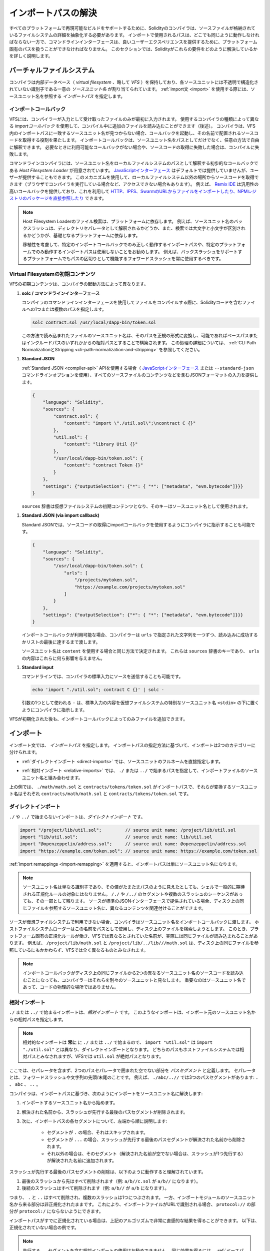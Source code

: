 .. _path-resolution:

********************
インポートパスの解決
********************

.. In order to be able to support reproducible builds on all platforms, the Solidity compiler has to abstract away the details of the filesystem where source files are stored.
.. Paths used in imports must work the same way everywhere while the command-line interface must be able to work with platform-specific paths to provide good user experience.
.. This section aims to explain in detail how Solidity reconciles these requirements.

すべてのプラットフォームで再現可能なビルドをサポートするために、Solidityのコンパイラは、ソースファイルが格納されているファイルシステムの詳細を抽象化する必要があります。
インポートで使用されるパスは、どこでも同じように動作しなければならない一方で、コマンドラインインターフェースは、良いユーザーエクスペリエンスを提供するために、プラットフォーム固有のパスを扱うことができなければなりません。
このセクションでは、Solidityがこれらの要件をどのように解決しているかを詳しく説明します。

.. index:: ! virtual filesystem, ! VFS, ! source unit name
.. _virtual-filesystem:

.. Virtual Filesystem

バーチャルファイルシステム
==========================

.. The compiler maintains an internal database (*virtual filesystem* or *VFS* for short) where each source unit is assigned a unique *source unit name* which is an opaque and unstructured identifier.
.. When you use the :ref:`import statement <import>`, you specify an *import path* that references a source unit name.

コンパイラは内部データベース（ *virtual filesystem* 、略して *VFS* ）を保持しており、各ソースユニットには不透明で構造化されていない識別子である一意の *ソースユニット名* が割り当てられています。
:ref:`import文 <import>` を使用する際には、ソースユニット名を参照する *インポートパス* を指定します。

.. index:: ! import callback, ! Host Filesystem Loader
.. _import-callback:

インポートコールバック
----------------------

.. The VFS is initially populated only with files the compiler has received as input.
.. Additional files can be loaded during compilation using an *import callback*, which is different depending on the type of compiler you use (see below).
.. If the compiler does not find any source unit name matching the import path in the VFS, it invokes the callback, which is responsible for obtaining the source code to be placed under that name.
.. An import callback is free to interpret source unit names in an arbitrary way, not just as paths.
.. If there is no callback available when one is needed or if it fails to locate the source code, compilation fails.

VFSには、コンパイラーが入力として受け取ったファイルのみが最初に入力されます。
使用するコンパイラの種類によって異なる *importコールバック* を使用して、コンパイル中に追加のファイルを読み込むことができます（後述）。
コンパイラは、VFS内のインポートパスに一致するソースユニット名が見つからない場合、コールバックを起動し、その名前で配置されるソースコードを取得する役割を果たします。
インポートコールバックは、ソースユニット名をパスとしてだけでなく、任意の方法で自由に解釈できます。
必要なときに利用可能なコールバックがない場合や、ソースコードの取得に失敗した場合は、コンパイルに失敗します。

.. The command-line compiler provides the *Host Filesystem Loader* - a rudimentary callback that interprets a source unit name as a path in the local filesystem.
.. The `JavaScript interface <https://github.com/ethereum/solc-js>`_ does not provide any by default, but one can be provided by the user.
.. This mechanism can be used to obtain source code from locations other then the local filesystem (which may not even be accessible, e.g. when the compiler is running in a browser).
.. For example the `Remix IDE <https://remix.ethereum.org/>`_ provides a versatile callback that lets you `import files from HTTP, IPFS and Swarm URLs or refer directly to packages in NPM registry <https://remix-ide.readthedocs.io/en/latest/import.html>`_.

コマンドラインコンパイラには、ソースユニット名をローカルファイルシステムのパスとして解釈する初歩的なコールバックである *Host Filesystem Loader* が用意されています。
`JavaScriptインターフェース <https://github.com/ethereum/solc-js>`_ はデフォルトでは提供していませんが、ユーザーが提供することもできます。
このメカニズムを使用して、ローカルファイルシステム以外の場所からソースコードを取得できます（ブラウザでコンパイラを実行している場合など、アクセスできない場合もあります）。
例えば、 `Remix IDE <https://remix.ethereum.org/>`_ は汎用性の高いコールバックを提供しており、これを利用して `HTTP、IPFS、SwarmのURLからファイルをインポートしたり、NPMレジストリのパッケージを直接参照したり <https://remix-ide.readthedocs.io/en/latest/import.html>`_ できます。

.. .. note::

..     Host Filesystem Loader's file lookup is platform-dependent.
..     For example backslashes in a source unit name can be interpreted as directory separators or not and the lookup can be case-sensitive or not, depending on the underlying platform.

..     For portability it is recommended to avoid using import paths that will work correctly only with a specific import callback or only on one platform.
..     For example you should always use forward slashes since they work as path separators also on platforms that support backslashes.

.. note::

    Host Filesystem Loaderのファイル検索は、プラットフォームに依存します。
    例えば、ソースユニット名のバックスラッシュは、ディレクトリセパレータとして解釈されるかどうか、また、検索では大文字と小文字が区別されるかどうかが、基礎となるプラットフォームに依存します。

    移植性を考慮して、特定のインポートコールバックでのみ正しく動作するインポートパスや、特定のプラットフォームでのみ動作するインポートパスは使用しないことをお勧めします。
    例えば、バックスラッシュをサポートするプラットフォームでもパスの区切りとして機能するフォワードスラッシュを常に使用するべきです。

Virtual Filesystemの初期コンテンツ
----------------------------------

.. The initial content of the VFS depends on how you invoke the compiler:

VFSの初期コンテンツは、コンパイラの起動方法によって異なります。

.. #. **solc / command-line interface**

..    When you compile a file using the command-line interface of the compiler, you provide one or
..    more paths to files containing Solidity code:

#. **solc / コマンドラインインターフェース**

   コンパイラのコマンドラインインターフェースを使用してファイルをコンパイルする際に、Solidityコードを含むファイルへの1つまたは複数のパスを指定します。

   .. code-block:: bash

       solc contract.sol /usr/local/dapp-bin/token.sol

   .. The source unit name of a file loaded this way is constructed by converting its path to a canonical form and, if possible, making it relative to either the base path or one of the include paths.
   .. See :ref:`CLI Path Normalization and Stripping <cli-path-normalization-and-stripping>` for a detailed description of this process.

   この方法で読み込まれたファイルのソースユニット名は、そのパスを正規の形式に変換し、可能であればベースパスまたはインクルードパスのいずれかからの相対パスとすることで構築されます。
   この処理の詳細については、 :ref:`CLI Path NormalizationとStripping <cli-path-normalization-and-stripping>` を参照してください。

   .. index:: standard JSON

.. #. **Standard JSON**

..    When using the :ref:`Standard JSON <compiler-api>` API (via either the `JavaScript interface
..    <https://github.com/ethereum/solc-js>`_ or the ``--standard-json`` command-line option)
..    you provide input in JSON format, containing, among other things, the content of all your source
..    files:

#. **Standard JSON**

   :ref:`Standard JSON <compiler-api>`  APIを使用する場合（ `JavaScriptインターフェース <https://github.com/ethereum/solc-js>`_ または ``--standard-json`` コマンドラインオプションを使用）、すべてのソースファイルのコンテンツなどを含むJSONフォーマットの入力を提供します。

   .. code-block:: json

       {
           "language": "Solidity",
           "sources": {
               "contract.sol": {
                   "content": "import \"./util.sol\";\ncontract C {}"
               },
               "util.sol": {
                   "content": "library Util {}"
               },
               "/usr/local/dapp-bin/token.sol": {
                   "content": "contract Token {}"
               }
           },
           "settings": {"outputSelection": {"*": { "*": ["metadata", "evm.bytecode"]}}}
       }

   .. The ``sources`` dictionary becomes the initial content of the virtual filesystem and its keys are used as source unit names.

   ``sources`` 辞書は仮想ファイルシステムの初期コンテンツとなり、そのキーはソースユニット名として使用されます。

.. _initial-vfs-content-standard-json-with-import-callback:

.. #. **Standard JSON (via import callback)**

..    With Standard JSON it is also possible to tell the compiler to use the import callback to obtain
..    the source code:

#. **Standard JSON (via import callback)**

   Standard JSONでは、ソースコードの取得にimportコールバックを使用するようにコンパイラに指示することも可能です。

   .. code-block:: json

       {
           "language": "Solidity",
           "sources": {
               "/usr/local/dapp-bin/token.sol": {
                   "urls": [
                       "/projects/mytoken.sol",
                       "https://example.com/projects/mytoken.sol"
                   ]
               }
           },
           "settings": {"outputSelection": {"*": { "*": ["metadata", "evm.bytecode"]}}}
       }

   .. If an import callback is available, the compiler will give it the strings specified in ``urls`` one by one, until one is loaded successfully or the end of the list is reached.

   インポートコールバックが利用可能な場合、コンパイラーは ``urls`` で指定された文字列を一つずつ、読み込みに成功するかリストの最後に達するまで渡します。

   .. The source unit names are determined the same way as when using ``content`` - they are keys of the ``sources`` dictionary and the content of ``urls`` does not affect them in any way.

   ソースユニット名は ``content`` を使用する場合と同じ方法で決定されます。
   これらは ``sources`` 辞書のキーであり、 ``urls`` の内容はこれらに何ら影響を与えません。

   .. index:: standard input, stdin, <stdin>

.. #. **Standard input**

..    On the command line it is also possible to provide the source by sending it to compiler's
..    standard input:

#. **Standard input**

   コマンドラインでは、コンパイラの標準入力にソースを送信することも可能です。

   .. code-block:: bash

       echo 'import "./util.sol"; contract C {}' | solc -

   .. ``-`` used as one of the arguments instructs the compiler to place the content of the standard input in the virtual filesystem under a special source unit name: ``<stdin>``.

   引数の1つとして使われる ``-`` は、標準入力の内容を仮想ファイルシステムの特別なソースユニット名 ``<stdin>`` の下に置くようにコンパイラに指示します。

.. Once the VFS is initialized, additional files can still be added to it only through the import
.. callback.

VFSが初期化された後も、インポートコールバックによってのみファイルを追加できます。

.. index:: ! import; path

インポート
==========

.. The import statement specifies an *import path*.
.. Based on how the import path is specified, we can divide imports into two categories:

インポート文では、 *インポートパス* を指定します。
インポートパスの指定方法に基づいて、インポートは2つのカテゴリーに分けられます。

.. - :ref:`Direct imports <direct-imports>`, where you specify the full source unit name directly.

- :ref:`ダイレクトインポート <direct-imports>` では、ソースユニットのフルネームを直接指定します。

.. - :ref:`Relative imports <relative-imports>`, where you specify a path starting with ``./`` or ``../``
..   to be combined with the source unit name of the importing file.

- :ref:`相対インポート <relative-imports>` では、 ``./`` または ``../`` で始まるパスを指定して、インポートファイルのソースユニット名と組み合わせます。

.. code-block:: solidity
    :caption: contracts/contract.sol

    import "./math/math.sol";
    import "contracts/tokens/token.sol";

.. In the above ``./math/math.sol`` and ``contracts/tokens/token.sol`` are import paths while the
.. source unit names they translate to are ``contracts/math/math.sol`` and ``contracts/tokens/token.sol``
.. respectively.

上の例では、 ``./math/math.sol`` と ``contracts/tokens/token.sol`` がインポートパスで、それらが変換するソースユニット名はそれぞれ ``contracts/math/math.sol`` と ``contracts/tokens/token.sol`` です。

.. index:: ! direct import, import; direct
.. _direct-imports:

.. Direct Imports

ダイレクトインポート
--------------------

.. An import that does not start with ``./`` or ``../`` is a *direct import*.

``./`` や ``../`` で始まらないインポートは、*ダイレクトインポート* です。

.. code-block:: solidity

    import "/project/lib/util.sol";         // source unit name: /project/lib/util.sol
    import "lib/util.sol";                  // source unit name: lib/util.sol
    import "@openzeppelin/address.sol";     // source unit name: @openzeppelin/address.sol
    import "https://example.com/token.sol"; // source unit name: https://example.com/token.sol

.. After applying any :ref:`import remappings <import-remapping>` the import path simply becomes the
.. source unit name.

:ref:`import remappings <import-remapping>` を適用すると、インポートパスは単にソースユニット名になります。

.. .. note::

..     A source unit name is just an identifier and even if its value happens to look like a path, it
..     is not subject to the normalization rules you would typically expect in a shell.
..     Any ``/./`` or ``/../`` segments or sequences of multiple slashes remain a part of it.
..     When the source is provided via Standard JSON interface it is entirely possible to associate
..     different content with source unit names that would refer to the same file on disk.

.. note::

    ソースユニット名は単なる識別子であり、その値がたまたまパスのように見えたとしても、シェルで一般的に期待される正規化ルールの対象にはなりません。
    ``/./`` や ``/../`` のセグメントや複数のスラッシュのシーケンスがあっても、その一部として残ります。
    ソースが標準のJSONインターフェースで提供されている場合、ディスク上の同じファイルを参照するソースユニット名に、異なるコンテンツを関連付けることができます。

.. When the source is not available in the virtual filesystem, the compiler passes the source unit name
.. to the import callback.
.. The Host Filesystem Loader will attempt to use it as a path and look up the file on disk.
.. At this point the platform-specific normalization rules kick in and names that were considered
.. different in the VFS may actually result in the same file being loaded.
.. For example ``/project/lib/math.sol`` and ``/project/lib/../lib///math.sol`` are considered
.. completely different in the VFS even though they refer to the same file on disk.

ソースが仮想ファイルシステムで利用できない場合、コンパイラはソースユニット名をインポートコールバックに渡します。
ホストファイルシステムローダーはこの名前をパスとして使用し、ディスク上のファイルを検索しようとします。
このとき、プラットフォーム固有の正規化ルールが働き、VFSでは異なるとされていた名前が、実際には同じファイルが読み込まれることがあります。
例えば、 ``/project/lib/math.sol`` と ``/project/lib/../lib///math.sol`` は、ディスク上の同じファイルを参照しているにもかかわらず、VFSでは全く異なるものとみなされます。

.. .. note::

..     Even if an import callback ends up loading source code for two different source unit names from
..     the same file on disk, the compiler will still see them as separate source units.
..     It is the source unit name that matters, not the physical location of the code.

.. note::

    インポートコールバックがディスク上の同じファイルから2つの異なるソースユニット名のソースコードを読み込むことになっても、コンパイラーはそれらを別々のソースユニットと見なします。
    重要なのはソースユニット名であって、コードの物理的な場所ではありません。

.. index:: ! relative import, ! import; relative
.. _relative-imports:

.. Relative Imports

相対インポート
--------------

.. An import starting with ``./`` or ``../`` is a *relative import*.
.. Such imports specify a path relative to the source unit name of the importing source unit:

``./`` または ``../`` で始まるインポートは、*相対インポート* です。
このようなインポートは、インポート元のソースユニット名からの相対パスを指定します。

.. code-block:: solidity
    :caption: /project/lib/math.sol

    import "./util.sol" as util;    // source unit name: /project/lib/util.sol
    import "../token.sol" as token; // source unit name: /project/token.sol

.. code-block:: solidity
    :caption: lib/math.sol

    import "./util.sol" as util;    // source unit name: lib/util.sol
    import "../token.sol" as token; // source unit name: token.sol

.. .. note::

..     Relative imports **always** start with ``./`` or ``../`` so ``import "util.sol"``, unlike ``import "./util.sol"``, is a direct import.
..     While both paths would be considered relative in the host filesystem, ``util.sol`` is actually absolute in the VFS.

.. note::

    相対的なインポートは **常に** に ``./`` または ``../`` で始まるので、 ``import "util.sol"`` は ``import "./util.sol"`` とは異なり、ダイレクトインポートとなります。
    どちらのパスもホストファイルシステムでは相対パスとみなされますが、VFSでは ``util.sol`` が絶対パスとなります。

.. Let us define a *path segment* as any non-empty part of the path that does not contain a separator
.. and is bounded by two path separators.
.. A separator is a forward slash or the beginning/end of the string.
.. For example in ``./abc/..//`` there are three path segments: ``.``, ``abc`` and ``..``.

ここでは、セパレータを含まず、2つのパスセパレータで囲まれた空でない部分を *パスセグメント* と定義します。
セパレータとは、フォワードスラッシュや文字列の先頭/末尾のことです。
例えば、 ``./abc/..//`` では3つのパスセグメントがあります: ``.`` 、 ``abc`` 、 ``..`` 。

.. The compiler resolves the import into a source unit name based on the import path, in the following way:
..
.. #. We start with the source unit name of the importing source unit.
.. #. The last path segment with preceding slashes is removed from the resolved name.
.. #. Then, for every segment in the import path, starting from the leftmost one:
..     - If the segment is ``.``, it is skipped.
..     - If the segment is ``..``, the last path segment with preceding slashes is removed from the resolved name.
..     - Otherwise, the segment (preceded by a single slash if the resolved name is not empty), is appended to the resolved name.

コンパイラは、インポートパスに基づき、次のようにインポートをソースユニット名に解決します:

#. インポートするソースユニット名から始めます。
#. 解決された名前から、スラッシュが先行する最後のパスセグメントが削除されます。
#. 次に、インポートパスの各セグメントについて、左端から順に説明します:

    - セグメントが ``.`` の場合、それはスキップされます。
    - セグメントが ``...`` の場合、スラッシュが先行する最後のパスセグメントが解決された名前から削除されます。
    - それ以外の場合は、そのセグメント（解決された名前が空でない場合は、スラッシュが1つ先行する）が解決された名前に追加されます。

.. The removal of the last path segment with preceding slashes is understood to
.. work as follows:

スラッシュが先行する最後のパスセグメントの削除は、以下のように動作すると理解されています。

.. 1. Everything past the last slash is removed (i.e. ``a/b//c.sol`` becomes ``a/b//``).
.. 2. All trailing slashes are removed (i.e. ``a/b//`` becomes ``a/b``).

1. 最後のスラッシュから先はすべて削除されます（例:  ``a/b//c.sol`` が ``a/b//`` になります）。
2. 後続のスラッシュはすべて削除されます（例:  ``a/b//`` が ``a/b`` になります）。

.. Note that the process normalizes the part of the resolved source unit name that comes from the import path according to the usual rules for UNIX paths, i.e. all ``.`` and ``..`` are removed and multiple slashes are squashed into a single one.
.. On the other hand, the part that comes from the source unit name of the importing module remains unnormalized.
.. This ensures that the ``protocol://`` part does not turn into ``protocol:/`` if the importing file is identified with a URL.

つまり、 ``.`` と ``..`` はすべて削除され、複数のスラッシュは1つにつぶされます。
一方、インポートモジュールのソースユニット名から来る部分は非正規化されたままです。
これにより、インポートファイルがURLで識別される場合、 ``protocol://`` の部分が ``protocol:/`` にならないようにできます。

.. If your import paths are already normalized, you can expect the above algorithm to produce very intuitive results.
.. Here are some examples of what you can expect if they are not:

インポートパスがすでに正規化されている場合は、上記のアルゴリズムで非常に直感的な結果を得ることができます。
以下は、正規化されていない場合の例です。

.. code-block:: solidity
    :caption: lib/src/../contract.sol

    import "./util/./util.sol";         // source unit name: lib/src/../util/util.sol
    import "./util//util.sol";          // source unit name: lib/src/../util/util.sol
    import "../util/../array/util.sol"; // source unit name: lib/src/array/util.sol
    import "../.././../util.sol";       // source unit name: util.sol
    import "../../.././../util.sol";    // source unit name: util.sol

.. .. note::

..     The use of relative imports containing leading ``..`` segments is not recommended.
..     The same effect can be achieved in a more reliable way by using direct imports with
..     :ref:`base path and include paths <base-and-include-paths>`.

.. note::

    先行する ``..`` セグメントを含む相対インポートの使用はお勧めできません。
    同じ効果を得るには、 :ref:`ベースパスとインクルードパス <base-and-include-paths>` を含むダイレクトインポートを使用する方がより確実です。

.. index:: ! base path, ! --base-path, ! include paths, ! --include-path
.. _base-and-include-paths:

ベースパスとインクルードパス
============================

.. The base path and include paths represent directories that the Host Filesystem Loader will load files from.
.. When a source unit name is passed to the loader, it prepends the base path to it and performs a filesystem lookup.
.. If the lookup does not succeed, the same is done with all directories on the include path list.

ベースパスとインクルードパスは、ホストファイルシステムローダがファイルをロードするディレクトリを表します。
ローダーにソースユニット名が渡されると、その前にベースパスが付けられ、ファイルシステムのルックアップが行われます。
ルックアップが成功しない場合は、インクルードパスリスト上のすべてのディレクトリに対して同様の処理を行います。

.. It is recommended to set the base path to the root directory of your project and use include paths to
.. specify additional locations that may contain libraries your project depends on.
.. This lets you import from these libraries in a uniform way, no matter where they are located in the
.. filesystem relative to your project.
.. For example, if you use npm to install packages and your contract imports
.. ``@openzeppelin/contracts/utils/Strings.sol``, you can use these options to tell the compiler that
.. the library can be found in one of the npm package directories:

ベースパスをプロジェクトのルートディレクトリに設定し、インクルードパスを使って、プロジェクトが依存するライブラリを含む追加の場所を指定することをお勧めします。
これにより、プロジェクトのファイルシステム上の位置にかかわらず、これらのライブラリから統一的にインポートできます。
例えば、npmを使用してパッケージをインストールし、コントラクトが ``@openzeppelin/contracts/utils/Strings.sol`` をインポートする場合、これらのオプションを使用して、npmパッケージディレクトリのいずれかにライブラリが存在することをコンパイラに伝えることができます。

.. code-block:: bash

    solc contract.sol \
        --base-path . \
        --include-path node_modules/ \
        --include-path /usr/local/lib/node_modules/

.. Your contract will compile (with the same exact metadata) no matter whether you install the library
.. in the local or global package directory or even directly under your project root.

ライブラリをローカルパッケージディレクトリやグローバルパッケージディレクトリにインストールしても、あるいはプロジェクトルートの直下にインストールしても、コントラクトは（同じメタデータで）コンパイルされます。

.. By default the base path is empty, which leaves the source unit name unchanged.
.. When the source unit name is a relative path, this results in the file being looked up in the
.. directory the compiler has been invoked from.
.. It is also the only value that results in absolute paths in source unit names being actually
.. interpreted as absolute paths on disk.
.. If the base path itself is relative, it is interpreted as relative to the current working directory
.. of the compiler.

デフォルトでは、ベースパスは空で、ソースユニット名は変更されません。
ソースユニット名が相対パスの場合、コンパイラを起動したディレクトリでファイルが検索されます。
また、ソースユニット名の絶対パスが実際にディスク上の絶対パスとして解釈される唯一の値です。
ベースパスが相対パスの場合は、コンパイラの現在の作業ディレクトリからの相対パスとして解釈されます。

.. .. note::

..     Include paths cannot have empty values and must be used together with a non-empty base path.

.. note::

    インクルードパスは空の値を持つことはできず、空ではないベースパスと一緒に使用する必要があります。

.. .. note::

..     Include paths and base path can overlap as long as it does not make import resolution ambiguous.
..     For example, you can specify a directory inside base path as an include directory or have an
..     include directory that is a subdirectory of another include directory.
..     The compiler will only issue an error if the source unit name passed to the Host Filesystem
..     Loader represents an existing path when combined with multiple include paths or an include path
..     and base path.

.. note::

    インクルードパスとベースパスは、インポートの解決を曖昧にしない限り、重なっても構いません。
    例えば、ベースパス内のディレクトリをインクルードディレクトリとして指定したり、別のインクルードディレクトリのサブディレクトリであるインクルードディレクトリを持つことができます。
    ホストファイルシステムローダーに渡されたソースユニット名が、複数のインクルードパスまたはインクルードパスとベースパスの組み合わせで既存のパスを表している場合にのみ、コンパイラはエラーを発行します。

.. _cli-path-normalization-and-stripping:

.. CLI Path Normalization and Stripping

CLI Path NormalizationとStripping
---------------------------------

.. On the command line the compiler behaves just as you would expect from any other program:
.. it accepts paths in a format native to the platform and relative paths are relative to the current
.. working directory.
.. The source unit names assigned to files whose paths are specified on the command line, however,
.. should not change just because the project is being compiled on a different platform or because the
.. compiler happens to have been invoked from a different directory.
.. To achieve this, paths to source files coming from the command line must be converted to a canonical
.. form, and, if possible, made relative to the base path or one of the include paths.

コマンドラインでは、コンパイラは他のプログラムと同じように動作します。
プラットフォームに固有の形式でパスを受け取り、相対パスは現在の作業ディレクトリからの相対パスです。
しかし、コマンドラインでパスが指定されたファイルに割り当てられたソースユニット名は、プロジェクトが別のプラットフォームでコンパイルされていたり、コンパイラが別のディレクトリから起動されていたりしても、変更されるべきではありません。
そのためには、コマンドラインで指定されたソースファイルのパスを正規の形式に変換し、可能であればベースパスまたはインクルードパスからの相対パスにする必要があります。

.. The normalization rules are as follows:

正規化のルールは以下の通りです。

.. - If a path is relative, it is made absolute by prepending the current working directory to it.

- パスが相対パスの場合は、カレントワーキングディレクトリを先頭に置くことで絶対パスになります。

.. - Internal ``.`` and ``..`` segments are collapsed.

- 内部の ``.`` と ``..`` のセグメントは折りたたまれます。

.. - Platform-specific path separators are replaced with forward slashes.

- プラットフォーム固有のパスセパレータは、フォワードスラッシュに置き換えられます。

.. - Sequences of multiple consecutive path separators are squashed into a single separator (unless
..   they are the leading slashes of an `UNC path <https://en.wikipedia.org/wiki/Path_(computing)#UNC>`_).

- 複数の連続したパスセパレータのシーケンスは、1つのセパレータに潰されます（ `UNCパス <https://en.wikipedia.org/wiki/Path_(computing)#UNC>`_ の先頭のスラッシュでない限り）。

.. - If the path includes a root name (e.g. a drive letter on Windows) and the root is the same as the root of the current working directory, the root is replaced with ``/``.

- パスにルート名（Windowsのドライブレターなど）が含まれていて、そのルートが現在の作業ディレクトリのルートと同じ場合は、ルートを ``/`` に置き換えます。

.. - Symbolic links in the path are **not** resolved.

..   - The only exception is the path to the current working directory prepended to relative paths in the process of making them absolute.
..     On some platforms the working directory is reported always with symbolic links resolved so for consistency the compiler resolves them everywhere.

- パスのシンボリックリンクは解決 **されません** 。

  - 唯一の例外は、相対パスを絶対パスにする際に、現在の作業ディレクトリへのパスを前置することです。
    一部のプラットフォームでは、作業ディレクトリは常にシンボリックリンクが解決された状態で報告されるため、一貫性を保つためにコンパイラはすべての場所でシンボリックリンクを解決します。

.. - The original case of the path is preserved even if the filesystem is case-insensitive but `case-preserving <https://en.wikipedia.org/wiki/Case_preservation>`_ and the actual case on disk is different.

- ファイルシステムでは大文字と小文字を区別しない（case-insensitive）が、 `case-preserving <https://en.wikipedia.org/wiki/Case_preservation>`_ とディスク上の実際の大文字と小文字が異なる場合でも、パスの元の大文字と小文字は保存されます。

.. .. note::

..     There are situations where paths cannot be made platform-independent.
..     For example on Windows the compiler can avoid using drive letters by referring to the root directory of the current drive as ``/`` but drive letters are still necessary for paths leading to other drives.
..     You can avoid such situations by ensuring that all the files are available within a single directory tree on the same drive.

.. note::

    プラットフォームに依存しないパスを作ることができない場合があります。
    例えば、Windowsでは、コンパイラが現在のドライブのルートディレクトリを ``/`` として参照することで、ドライブレターの使用を避けることができますが、他のドライブにつながるパスにはドライブレターが必要です。
    このような状況を回避するには、すべてのファイルが同じドライブ上の単一のディレクトリツリーで利用できるようにする必要があります。

.. After normalization the compiler attempts to make the source file path relative.
.. It tries the base path first and then the include paths in the order they were given.
.. If the base path is empty or not specified, it is treated as if it was equal to the path to the current working directory (with all symbolic links resolved).
.. The result is accepted only if the normalized directory path is the exact prefix of the normalized file path.
.. Otherwise the file path remains absolute.
.. This makes the conversion unambiguous and ensures that the relative path does not start with ``../``.
.. The resulting file path becomes the source unit name.

正規化後、コンパイラはソースファイルのパスを相対化しようとします。
まずベースパスを試し、次にインクルードパスを指定された順に試します。
ベースパスが空であったり、指定されていない場合は、カレントワーキングディレクトリへのパス（すべてのシンボリックリンクが解決されている）と同じであるかのように扱われます。
この結果は、正規化されたディレクトリパスが正規化されたファイルパスの正確なプレフィックスである場合にのみ受け入れられます。
そうでなければ、ファイルパスは絶対的なままです。
これにより、変換が曖昧にならず、相対パスが ``../`` で始まらないことが保証されます。
変換後のファイルパスがソースユニット名となります。

.. .. note::

..     The relative path produced by stripping must remain unique within the base path and include paths.
..     For example the compiler will issue an error for the following command if both
..     ``/project/contract.sol`` and ``/lib/contract.sol`` exist:

    .. code-block:: bash

        solc /project/contract.sol --base-path /project --include-path /lib

.. .. note::

..     Prior to version 0.8.8, CLI path stripping was not performed and the only normalization applied was the conversion of path separators.
..     When working with older versions of the compiler it is recommended to invoke the compiler from the base path and to only use relative paths on the command line.

.. note::

    ストリッピングによって生成される相対パスは、ベースパスおよびインクルードパス内で一意でなければなりません。
    例えば、次のコマンドで ``/project/contract.sol`` と ``/lib/contract.sol`` の両方が存在する場合、コンパイラはエラーを発行します。

    .. code-block:: bash

        solc /project/contract.sol --base-path /project --include-path /lib

.. note::

    バージョン 0.8.8 より前の CLI では、パスストリッピングは行われず、適用される正規化はパスセパレータの変換のみでした。
    古いバージョンのコンパイラーを使用する場合は、ベースパスからコンパイラーを起動し、コマンドラインでは相対パスのみを使用することをお勧めします。

.. index:: ! allowed paths, ! --allow-paths, remapping; target
.. _allowed-paths:

.. Allowed Paths

許可されるパス
==============

.. As a security measure, the Host Filesystem Loader will refuse to load files from outside of a few locations that are considered safe by default:

セキュリティ対策として、Host Filesystem Loaderは、デフォルトで安全とされるいくつかの場所以外からのファイルのロードを拒否します。

..   - The directories containing input files listed on the command line.
..   - The directories used as :ref:`remapping <import-remapping>` targets.
..     If the target is not a directory (i.e does not end with ``/``, ``/.`` or ``/..``) the directory containing the target is used instead.

- Standard JSONモード以外の場合。

  - コマンドラインで指定された入力ファイルを含むディレクトリ。
  -  :ref:`リマッピング <import-remapping>` ターゲットとして使用されるディレクトリ。
     ターゲットがディレクトリでない場合（ ``/`` 、 ``/.`` 、 ``/..`` で終わらない場合）は、ターゲットを含むディレクトリが代わりに使用されます。
  - ベースパスとインクルードパス。

- Standard JSONモードの場合。

  - ベースパスとインクルードパス。

``--allow-paths`` オプションを使って、追加のディレクトリをホワイトリストに登録できます。
このオプションでは、コンマで区切ってパスのリストを指定できます。

.. code-block:: bash

    cd /home/user/project/
    solc token/contract.sol \
        lib/util.sol=libs/util.sol \
        --base-path=token/ \
        --include-path=/lib/ \
        --allow-paths=../utils/,/tmp/libraries

.. When the compiler is invoked with the command shown above, the Host Filesystem Loader will allow importing files from the following directories:

上記のコマンドでコンパイラを起動した場合、Host Filesystem Loaderは以下のディレクトリからのファイルのインポートを許可します。

.. - ``/home/user/project/token/`` (because ``token/`` contains the input file and also because it is the base path),
.. - ``/lib/`` (because ``/lib/`` is one of the include paths),
.. - ``/home/user/project/libs/`` (because ``libs/`` is a directory containing a remapping target),
.. - ``/home/user/utils/`` (because of ``../utils/`` passed to ``--allow-paths``),
.. - ``/tmp/libraries/`` (because of ``/tmp/libraries`` passed to ``--allow-paths``),

- ``/home/user/project/token/`` （ ``token/`` には入力ファイルがあり、またベースパスでもあるため）。
- ``/lib/`` （ ``/lib/`` はインクルードパスの一つであるため）。
- ``/home/user/project/libs/`` （ ``libs/`` はリマップ対象を含むディレクトリのため）。
- ``/home/user/utils/`` （ ``../utils/`` が ``--allow-paths`` にパスされたため）。
- ``/tmp/libraries/`` （ ``/tmp/libraries`` が ``--allow-paths`` にパスされたため）。

.. .. note::

..     The working directory of the compiler is one of the paths allowed by default only if it happens to be the base path (or the base path is not specified or has an empty value).

.. note::

    コンパイラの作業ディレクトリは、デフォルトで許可されているパスのうち、たまたまベースパスであった場合（またはベースパスが指定されていないか空の値であった場合）にのみ許可されます。

.. .. note::

..     The compiler does not check if allowed paths actually exist and whether they are directories.
..     If an allowed path matches a file rather than a directory, the file is considered whitelisted, too.

.. note::

    コンパイラは、許可されたパスが実際に存在するかどうか、またそれらがディレクトリであるかどうかはチェックしません。
    存在しないパスや空のパスは単に無視されます。
    許可されたパスがディレクトリではなくファイルに一致した場合、そのファイルもホワイトリストとみなされます。

.. .. note::

..     Allowed paths are case-sensitive even if the filesystem is not.
..     The case must exactly match the one used in your imports.
..     For example ``--allow-paths tokens`` will not match ``import "Tokens/IERC20.sol"``.

.. note::

    許可されたパスは、ファイルシステムがそうでない場合でも、大文字と小文字を区別します。
    大文字と小文字は、インポートで使われているものと正確に一致しなければなりません。
    例えば、 ``--allow-paths tokens`` は ``import "Tokens/IERC20.sol"`` とは一致しません。

.. .. warning::

..     Files and directories only reachable through symbolic links from allowed directories are not
..     automatically whitelisted.
..     For example if ``token/contract.sol`` in the example above was actually a symlink pointing at
..     ``/etc/passwd`` the compiler would refuse to load it unless ``/etc/`` was one of the allowed
..     paths too.

.. warning::

    許可されているディレクトリからシンボリックリンクでのみアクセスできるファイルやディレクトリは、自動的にホワイトリストに登録されません。
    例えば、上の例の ``token/contract.sol`` が実際には ``/etc/passwd`` を指すシンボリックリンクであった場合、 ``/etc/`` が許可されたパスの一つでない限り、コンパイラはそれを読み込むことを拒否します。

.. index:: ! remapping; import, ! import; remapping, ! remapping; context, ! remapping; prefix, ! remapping; target
.. _import-remapping:

インポートリマッピング
======================

.. Import remapping allows you to redirect imports to a different location in the virtual filesystem.
.. The mechanism works by changing the translation between import paths and source unit names.
.. For example you can set up a remapping so that any import from the virtual directory
.. ``github.com/ethereum/dapp-bin/library/`` would be seen as an import from ``dapp-bin/library/`` instead.

インポートリマッピングでは、インポートを仮想ファイルシステムの異なる場所にリダイレクトできます。
このメカニズムは、インポートパスとソースユニット名の間の変換を変更することで機能します。
例えば、仮想ディレクトリ ``github.com/ethereum/dapp-bin/library/`` からのインポートを、代わりに ``dapp-bin/library/`` からのインポートと見なすようなリマッピングを設定できます。

.. You can limit the scope of a remapping by specifying a *context*.
.. This allows creating remappings that apply only to imports located in a specific library or a specific file.
.. Without a context a remapping is applied to every matching import in all the files in the virtual filesystem.

*コンテキスト* を指定することで、リマッピングの範囲を制限できます。
これにより、特定のライブラリまたは特定のファイルにあるインポートのみに適用されるリマッピングを作成できます。
コンテキストを指定しない場合、リマッピングは仮想ファイルシステム内のすべてのファイルにある、一致するすべてのインポートに適用されます。

.. Import remappings have the form of ``context:prefix=target``:

インポートのリマッピングは ``context:prefix=target`` の形をしています。

.. - ``context`` must match the beginning of the source unit name of the file containing the import.

- ``context`` は、インポートを含むファイルのソースユニット名の先頭と一致する必要があります。

.. - ``prefix`` must match the beginning of the source unit name resulting from the import.

- ``prefix`` は、インポート後のソースユニット名の先頭と一致する必要があります。

.. - ``target`` is the value the prefix is replaced with.

- ``target`` は、プレフィックスが置き換えられる値です。

.. For example, if you clone https://github.com/ethereum/dapp-bin/ locally to ``/project/dapp-bin``
.. and run the compiler with:

例えば、ローカルでhttps://github.com/ethereum/dapp-bin/ を ``/project/dapp-bin`` にクローンして、コンパイラを実行した場合。

.. code-block:: bash

    solc github.com/ethereum/dapp-bin/=dapp-bin/ --base-path /project source.sol

.. you can use the following in your source file:

をソースファイルに記述できます。

.. code-block:: solidity

    import "github.com/ethereum/dapp-bin/library/math.sol"; // source unit name: dapp-bin/library/math.sol

.. The compiler will look for the file in the VFS under ``dapp-bin/library/math.sol``.
.. If the file is not available there, the source unit name will be passed to the Host Filesystem Loader, which will then look in ``/project/dapp-bin/library/iterable_mapping.sol``.

コンパイラは、 ``dapp-bin/library/math.sol`` の下のVFSでファイルを探します。
そこにファイルがない場合は、ソースユニット名がHost Filesystem Loaderに渡され、Host Filesystem Loaderは ``/project/dapp-bin/library/iterable_mapping.sol`` を探します。

.. .. warning::

..     Since the binary produced by the compiler has a hash of the metadata embedded in it, any modification to the remappings will result in different bytecode.

..     For this reason you should be careful not to include any local information in remapping targets.
..     For example if your library is located in ``/home/user/packages/mymath/math.sol``, a remapping like ``@math/=/home/user/packages/mymath/`` would result in your home directory being included in the metadata.
..     To be able to reproduce the same bytecode with such a remapping on a different machine, you would need to recreate parts of your local directory structure in the VFS and (if you rely on
..     Host Filesystem Loader) also in the host filesystem.

..     To avoid having your local directory structure embedded in the metadata, it is recommended to designate the directories containing libraries as *include paths* instead.
..     For example, in the example above ``--include-path /home/user/packages/`` would let you use imports starting with ``mymath/``.
..     Unlike remapping, the option on its own will not make ``mymath`` appear as ``@math`` but this can be achieved by creating a symbolic link or renaming the package subdirectory.

.. warning::

    リマッピングに関する情報はコントラクトメタデータに格納されています。
    コンパイラが生成するバイナリにはメタデータのハッシュが埋め込まれているため、リマッピングを変更すると異なるバイトコードになります。

    このため、リマッピングのターゲットにローカル情報が含まれないように注意する必要があります。
    例えば、あなたのライブラリが ``/home/user/packages/mymath/math.sol`` にある場合、 ``@math/=/home/user/packages/mymath/`` のようなリマッピングを行うと、あなたのホームディレクトリがメタデータに含まれることになります。
    このようなリマッピングを行った同じバイトコードを別のマシンで再現するためには、ローカルのディレクトリ構造の一部をVFSに、（Host Filesystem Loaderに依存している場合は）ホストファイルシステムにも再現する必要があります。

    ローカルのディレクトリ構造がメタデータに埋め込まれるのを避けるために、ライブラリを含むディレクトリを *インクルードパス* として指定することが推奨されます。
    例えば、上記の例では、 ``--include-path /home/user/packages/`` を指定すると、 ``mymath/`` で始まるインポートを使用できます。
    リマッピングとは異なり、このオプションだけでは ``mymath`` を ``@math`` に見せることはできませんが、シンボリックリンクを作成したり、パッケージのサブディレクトリの名前を変更することで実現できます。

.. As a more complex example, suppose you rely on a module that uses an old version of dapp-bin that you checked out to ``/project/dapp-bin_old``, then you can run:

もっと複雑な例として、 ``/project/dapp-bin_old`` にチェックアウトした古いバージョンのdapp-binを使っているモジュールに依存しているとします。

.. code-block:: bash

    solc module1:github.com/ethereum/dapp-bin/=dapp-bin/ \
         module2:github.com/ethereum/dapp-bin/=dapp-bin_old/ \
         --base-path /project \
         source.sol

.. This means that all imports in ``module2`` point to the old version but imports in ``module1`` point to the new version.

つまり、 ``module2`` のインポートはすべて旧バージョンを指しますが、 ``module1`` のインポートは新バージョンを指します。

.. Here are the detailed rules governing the behaviour of remappings:

ここでは、リマッピングの動作に関する詳細なルールをご紹介します。

.. #. **Remappings only affect the translation between import paths and source unit names.**

..    Source unit names added to the VFS in any other way cannot be remapped.
..    For example the paths you specify on the command-line and the ones in ``sources.urls`` in
..    Standard JSON are not affected.

   .. code-block:: bash

       solc /project/=/contracts/ /project/contract.sol # source unit name: /project/contract.sol

   In the example above the compiler will load the source code from ``/project/contract.sol`` and
   place it under that exact source unit name in the VFS, not under ``/contract/contract.sol``.

.. #. **Context and prefix must match source unit names, not import paths.**

..    - This means that you cannot remap ``./`` or ``../`` directly since they are replaced during
..      the translation to source unit name but you can remap the part of the name they are replaced
..      with:

     .. code-block:: bash

         solc ./=a/ /project/=b/ /project/contract.sol # source unit name: /project/contract.sol

     .. code-block:: solidity
         :caption: /project/contract.sol

         import "./util.sol" as util; // source unit name: b/util.sol

   - You cannot remap base path or any other part of the path that is only added internally by an
     import callback:

     .. code-block:: bash

         solc /project/=/contracts/ /project/contract.sol --base-path /project # source unit name: contract.sol

     .. code-block:: solidity
         :caption: /project/contract.sol

         import "util.sol" as util; // source unit name: util.sol

.. #. **Target is inserted directly into the source unit name and does not necessarily have to be a valid path.**

..    - It can be anything as long as the import callback can handle it.
..      In case of the Host Filesystem Loader this includes also relative paths.
..      When using the JavaScript interface you can even use URLs and abstract identifiers if
..      your callback can handle them.

..    - Remapping happens after relative imports have already been resolved into source unit names.
..      This means that targets starting with ``./`` and ``../`` have no special meaning and are
..      relative to the base path rather than to the location of the source file.

..    - Remapping targets are not normalized so ``@root/=./a/b//`` will remap ``@root/contract.sol``
..      to ``./a/b//contract.sol`` and not ``a/b/contract.sol``.

..    - If the target does not end with a slash, the compiler will not add one automatically:

     .. code-block:: bash

         solc /project/=/contracts /project/contract.sol # source unit name: /project/contract.sol

     .. code-block:: solidity
         :caption: /project/contract.sol

         import "/project/util.sol" as util; // source unit name: /contractsutil.sol

.. #. **Context and prefix are patterns and matches must be exact.**

..    - ``a//b=c`` will not match ``a/b``.

..    - source unit names are not normalized so ``a/b=c`` will not match ``a//b`` either.

..    - Parts of file and directory names can match as well.
..      ``/newProject/con:/new=old`` will match ``/newProject/contract.sol`` and remap it to
..      ``oldProject/contract.sol``.

#. **リマッピングは、インポートパスとソースユニット名の間の変換にのみ影響します。**

   その他の方法でVFSに追加されたソースユニット名は、リマッピングできません。
   例えば、コマンドラインで指定したパスや、Standard JSONの ``sources.urls`` にあるパスは影響を受けません。

   .. code-block:: bash

       solc /project/=/contracts/ /project/contract.sol # source unit name: /project/contract.sol

   上記の例では、コンパイラは ``/project/contract.sol`` からソースコードを読み込み、VFS の ``/contract/contract.sol`` の下ではなく、その正確なソースユニット名の下に置くことになります。

#. **コンテキストとプレフィックスは、インポートパスではなく、ソースユニット名と一致する必要があります。**

   - つまり、 ``./`` や ``../`` はソースユニット名への変換時に置き換えられてしまうため、直接リマップできませんが、置き換えられた部分をリマップすることは可能です。

     .. code-block:: bash

         solc ./=a/ /project/=b/ /project/contract.sol # source unit name: /project/contract.sol

     .. code-block:: solidity
         :caption: /project/contract.sol

         import "./util.sol" as util; // source unit name: b/util.sol

   - ベースパスや、インポートコールバックによって内部的に追加されるだけのパスの部分をリマッピングすることはできません:

     .. code-block:: bash

         solc /project/=/contracts/ /project/contract.sol --base-path /project # source unit name: contract.sol

     .. code-block:: solidity
         :caption: /project/contract.sol

         import "util.sol" as util; // source unit name: util.sol


#. **Targetはソースユニット名に直接挿入され、必ずしも有効なパスである必要はありません。**

   - インポートコールバックがそれを処理できる限り、何でもよいのです。
     ホスト ファイルシステム ローダーの場合は、相対パスも含まれます。
     JavaScriptインターフェースを使用する場合、コールバックが処理できるならば、URLや抽象的な識別子を使用することもできます。

   - リマッピングは、相対的なインポートがすでにソースユニット名に解決された後に行われます。
     つまり、 ``./`` や ``../`` で始まるターゲットは特別な意味を持たず、ソースファイルの位置ではなくベースパスに対する相対的なものです。

   - リマップ対象は正規化されていないので、 ``@root/=./a/b//`` は ``@root/contract.sol`` を ``./a/b//contract.sol`` にリマップし、 ``a/b/contract.sol`` にはなりません。

   - ターゲットがスラッシュで終わっていない場合、コンパイラは自動的にスラッシュを追加しません。

     .. code-block:: bash

         solc /project/=/contracts /project/contract.sol # source unit name: /project/contract.sol

     .. code-block:: solidity
         :caption: /project/contract.sol

         import "/project/util.sol" as util; // source unit name: /contractsutil.sol

#. **コンテキストとプレフィックスはパターンであり、マッチは正確でなければなりません。**

   -  ``a//b=c`` は ``a/b`` に合わせません。

   - ソースユニット名は正規化されていないので、 ``a/b=c`` は ``a//b`` にもマッチしません。

   - ファイル名やディレクトリ名の一部もマッチします。
     ``/newProject/con:/new=old`` は ``/newProject/contract.sol`` と一致し、 ``oldProject/contract.sol`` にリマップされます。

.. #. **At most one remapping is applied to a single import.**

..    - If multiple remappings match the same source unit name, the one with the longest matching
..      prefix is chosen.

..    - If prefixes are identical, the one specified last wins.

..    - Remappings do not work on other remappings. For example ``a=b b=c c=d`` will not result in ``a``
..      being remapped to ``d``.

#. **1つのインポートに適用されるリマッピングは、最大で1つです。**

   - 複数のリマッピングが同じソースユニット名と一致する場合、最も長く一致する接頭辞を持つものが選択されます。

   - プレフィックスが同一の場合は、最後に指定されたものが優先されます。

   - リマッピングは、他のリマッピングには作用しません。
     例えば、 ``a=b b=c c=d`` は ``a`` を ``d`` にリマッピングすることはありません。

.. #. **Prefix cannot be empty but context and target are optional.**

..    - If ``target`` is the empty string, ``prefix`` is simply removed from import paths.

..    - Empty ``context`` means that the remapping applies to all imports in all source units.

#. **プレフィックスは空欄にできないが、コンテキストとターゲットは任意です。**

   -  ``target`` が空の文字列の場合、 ``prefix`` は単にインポートパスから削除されます。

   - 空の ``context`` は、リマッピングがすべてのソースユニットのすべてのインポートに適用されることを意味します。

.. index:: Remix IDE, file://

インポートでのURLの使用
=======================

.. Most URL prefixes such as ``https://`` or ``data://`` have no special meaning in import paths.
.. The only exception is ``file://`` which is stripped from source unit names by the Host Filesystem Loader.

``https://`` や ``data://`` のようなほとんどのURLプレフィックスは、インポートパスでは特別な意味を持ちません。
唯一の例外は ``file://`` で、これはHost Filesystem Loaderによってソースユニット名から取り除かれます。

.. When compiling locally you can use import remapping to replace the protocol and domain part with a local path:

ローカルにコンパイルする場合、インポートリマッピングを使用して、プロトコルとドメインの部分をローカルパスに置き換えることができます。

.. code-block:: bash

    solc :https://github.com/ethereum/dapp-bin=/usr/local/dapp-bin contract.sol

.. Note the leading ``:``, which is necessary when the remapping context is empty.
.. Otherwise the ``https:`` part would be interpreted by the compiler as the context.

先頭の ``:`` に注目してください。
これは、リマッピングコンテキストが空の場合に必要です。
そうしないと、 ``https:`` の部分がコンパイラーによって文脈として解釈されてしまいます。
